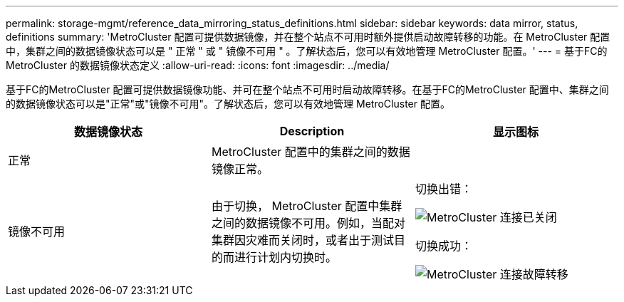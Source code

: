 ---
permalink: storage-mgmt/reference_data_mirroring_status_definitions.html 
sidebar: sidebar 
keywords: data mirror, status, definitions 
summary: 'MetroCluster 配置可提供数据镜像，并在整个站点不可用时额外提供启动故障转移的功能。在 MetroCluster 配置中，集群之间的数据镜像状态可以是 " 正常 " 或 " 镜像不可用 " 。了解状态后，您可以有效地管理 MetroCluster 配置。' 
---
= 基于FC的MetroCluster 的数据镜像状态定义
:allow-uri-read: 
:icons: font
:imagesdir: ../media/


[role="lead"]
基于FC的MetroCluster 配置可提供数据镜像功能、并可在整个站点不可用时启动故障转移。在基于FC的MetroCluster 配置中、集群之间的数据镜像状态可以是"正常"或"镜像不可用"。了解状态后，您可以有效地管理 MetroCluster 配置。

|===
| 数据镜像状态 | Description | 显示图标 


 a| 
正常
 a| 
MetroCluster 配置中的集群之间的数据镜像正常。
 a| 
image:../media/metrocluster_connectivity_optimal.gif[""]



 a| 
镜像不可用
 a| 
由于切换， MetroCluster 配置中集群之间的数据镜像不可用。例如，当配对集群因灾难而关闭时，或者出于测试目的而进行计划内切换时。
 a| 
切换出错：

image::../media/metrocluster_connectivity_down.gif[MetroCluster 连接已关闭]

切换成功：

image::../media/metrocluster_connectivity_failover.gif[MetroCluster 连接故障转移]

|===
